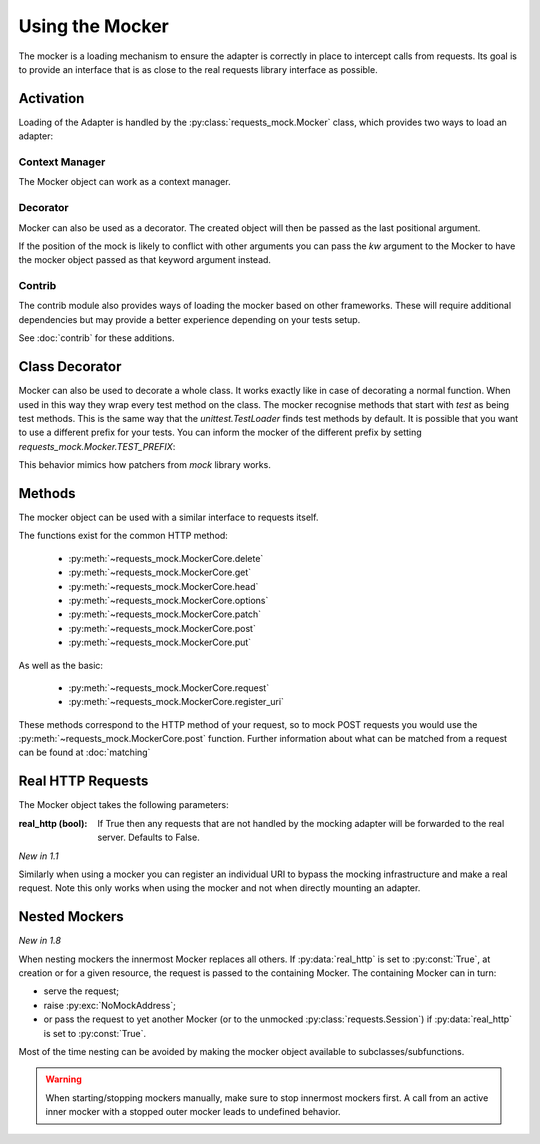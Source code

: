 .. _Mocker:

================
Using the Mocker
================

The mocker is a loading mechanism to ensure the adapter is correctly in place to intercept calls from requests.
Its goal is to provide an interface that is as close to the real requests library interface as possible.

Activation
==========

Loading of the Adapter is handled by the :py:class:`requests_mock.Mocker` class, which provides two ways to load an adapter:

Context Manager
---------------

The Mocker object can work as a context manager.

.. doctest::

    >>> import requests
    >>> import requests_mock

    >>> with requests_mock.Mocker() as m:
    ...     m.get('http://test.com', text='resp')
    ...     requests.get('http://test.com').text
    ...
    'resp'

Decorator
---------

Mocker can also be used as a decorator. The created object will then be passed as the last positional argument.

.. doctest::

    >>> @requests_mock.Mocker()
    ... def test_function(m):
    ...     m.get('http://test.com', text='resp')
    ...     return requests.get('http://test.com').text
    ...
    >>> test_function()
    'resp'

If the position of the mock is likely to conflict with other arguments you can pass the `kw` argument to the Mocker to have the mocker object passed as that keyword argument instead.

.. doctest::

    >>> @requests_mock.Mocker(kw='mock')
    ... def test_kw_function(**kwargs):
    ...     kwargs['mock'].get('http://test.com', text='resp')
    ...     return requests.get('http://test.com').text
    ...
    >>> test_kw_function()
    'resp'

Contrib
-------

The contrib module also provides ways of loading the mocker based on other frameworks.
These will require additional dependencies but may provide a better experience depending on your tests setup.

See :doc:`contrib` for these additions.


Class Decorator
===============

Mocker can also be used to decorate a whole class. It works exactly like in case of decorating a normal function.
When used in this way they wrap every test method on the class. The mocker recognise methods that start with *test* as being test methods.
This is the same way that the `unittest.TestLoader` finds test methods by default.
It is possible that you want to use a different prefix for your tests. You can inform the mocker of the different prefix by setting `requests_mock.Mocker.TEST_PREFIX`:

.. doctest::

    >>> requests_mock.Mocker.TEST_PREFIX = 'foo'
    >>>
    >>> @requests_mock.Mocker()
    ... class Thing(object):
    ...     def foo_one(self, m):
    ...        m.register_uri('GET', 'http://test.com', text='resp')
    ...        return requests.get('http://test.com').text
    ...     def foo_two(self, m):
    ...         m.register_uri('GET', 'http://test.com', text='resp')
    ...         return requests.get('http://test.com').text
    ...
    >>>
    >>> Thing().foo_one()
    'resp'
    >>> Thing().foo_two()
    'resp'


This behavior mimics how patchers from `mock` library works.


Methods
=======

The mocker object can be used with a similar interface to requests itself.

.. doctest::

    >>> with requests_mock.Mocker() as mock:
    ...     mock.get('http://test.com', text='resp')
    ...     requests.get('http://test.com').text
    ...
    'resp'


The functions exist for the common HTTP method:

  - :py:meth:`~requests_mock.MockerCore.delete`
  - :py:meth:`~requests_mock.MockerCore.get`
  - :py:meth:`~requests_mock.MockerCore.head`
  - :py:meth:`~requests_mock.MockerCore.options`
  - :py:meth:`~requests_mock.MockerCore.patch`
  - :py:meth:`~requests_mock.MockerCore.post`
  - :py:meth:`~requests_mock.MockerCore.put`

As well as the basic:

  - :py:meth:`~requests_mock.MockerCore.request`
  - :py:meth:`~requests_mock.MockerCore.register_uri`

These methods correspond to the HTTP method of your request, so to mock POST requests you would use the :py:meth:`~requests_mock.MockerCore.post` function.
Further information about what can be matched from a request can be found at :doc:`matching`

Real HTTP Requests
==================

The Mocker object takes the following parameters:

:real_http (bool): If True then any requests that are not handled by the mocking adapter will be forwarded to the real server. Defaults to False.

.. doctest::

    >>> with requests_mock.Mocker(real_http=True) as m:
    ...     m.register_uri('GET', 'http://test.com', text='resp')
    ...     print(requests.get('http://test.com').text)
    ...     print(requests.get('http://www.google.com').status_code)  # doctest: +SKIP
    ...
    'resp'
    200

*New in 1.1*

Similarly when using a mocker you can register an individual URI to bypass the mocking infrastructure and make a real request. Note this only works when using the mocker and not when directly mounting an adapter.

.. doctest::

    >>> with requests_mock.Mocker() as m:
    ...     m.register_uri('GET', 'http://test.com', text='resp')
    ...     m.register_uri('GET', 'http://www.google.com', real_http=True)
    ...     print(requests.get('http://test.com').text)
    ...     print(requests.get('http://www.google.com').status_code)  # doctest: +SKIP
    ...
    'resp'
    200

Nested Mockers
==============

*New in 1.8*

When nesting mockers the innermost Mocker replaces all others.
If :py:data:`real_http` is set to :py:const:`True`, at creation or for a given resource,
the request is passed to the containing Mocker.
The containing Mocker can in turn:

- serve the request;
- raise :py:exc:`NoMockAddress`;
- or pass the request to yet another Mocker (or to the unmocked :py:class:`requests.Session`) if :py:data:`real_http` is set to :py:const:`True`.

.. doctest::

    >>> url = "https://www.example.com/"
    >>> with requests_mock.Mocker() as outer_mock:
    ...     outer_mock.get(url, text='outer')
    ...     with requests_mock.Mocker(real_http=True) as middle_mock:
    ...         with requests_mock.Mocker() as inner_mock:
    ...             inner_mock.get(url, real_http=True)
    ...             print(requests.get(url).text)  # doctest: +SKIP
    ...
    'outer'

Most of the time nesting can be avoided by making the mocker object available to subclasses/subfunctions.

.. warning::
   When starting/stopping mockers manually, make sure to stop innermost mockers first.
   A call from an active inner mocker with a stopped outer mocker leads to undefined behavior.
